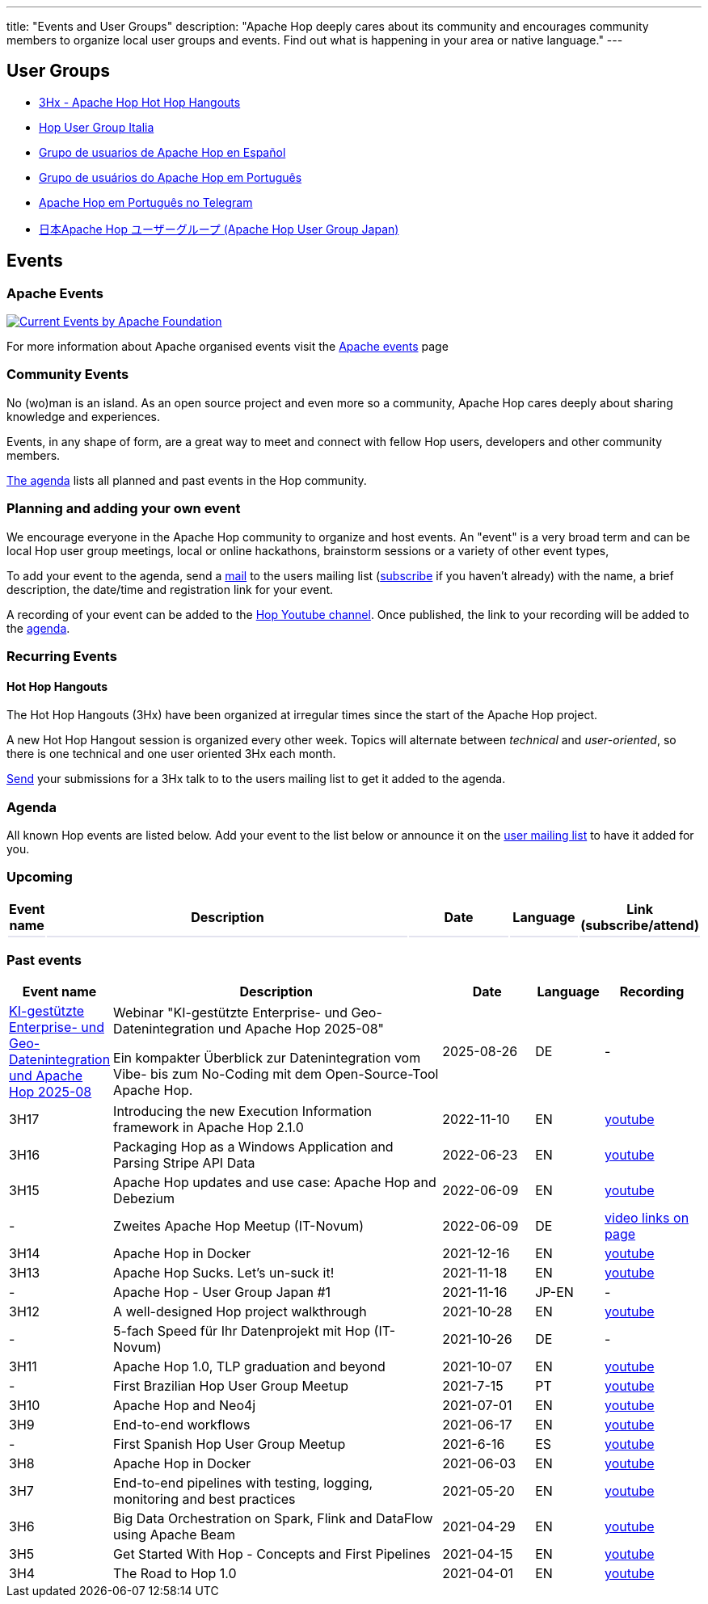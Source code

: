 ---
title: "Events and User Groups"
description: "Apache Hop deeply cares about its community and encourages community members to organize local user groups and events. Find out what is happening in your area or native language."
---

== User Groups

* https://www.meetup.com/3hx-apache-hop-hot-hop-hangouts/[3Hx - Apache Hop Hot Hop Hangouts ^]
* https://www.meetup.com/Hop-Italia-Users-Group/[Hop User Group Italia^]
* https://www.meetup.com/grupo-de-usuarios-de-hop-en-espanol/[Grupo de usuarios de Apache Hop en Español ^]
* https://www.meetup.com/apache-hop-user-group-brasil/[Grupo de usuários do Apache Hop em Português ^]
* https://t.me/apachehop[Apache Hop em Português no Telegram ^]
* https://www.meetup.com/apache-hop-user-group-japan/[日本Apache Hop ユーザーグループ (Apache Hop User Group Japan) ^]

== Events

=== Apache Events
++++
<a  href="https://www.apache.org/events/current-event.html">
  <img src="https://www.apache.org/events/current-event-234x60.png" alt="Current Events by Apache Foundation"/>
</a>
++++

For more information about Apache organised events visit the https://www.apache.org/events/current-event.html[Apache events] page

=== Community Events

No (wo)man is an island. As an open source project and even more so a community, Apache Hop cares deeply about sharing knowledge and experiences.

Events, in any shape of form, are a great way to meet and connect with fellow Hop users, developers and other community members.

<<events-agenda, The agenda>> lists all planned and past events in the Hop community.

=== Planning and adding your own event

We encourage everyone in the Apache Hop community to organize and host events. An "event" is a very broad term and can be local Hop user group meetings, local or online hackathons, brainstorm sessions or a variety of other event types,

To add your event to the agenda, send a mailto:users@hop.apache.org[mail, Apache Hop event announcement, add your event description here] to the users mailing list (mailto:users-subscribe@hop.apache.org[subscribe] if you haven't already) with the name, a brief description, the date/time and registration link for your event.

A recording of your event can be added to the https://www.youtube.com/channel/UCGlcYslwe03Y2zbZ1W6DAGA[Hop Youtube channel]. Once published, the link to your recording will be added to the <<events-agenda, agenda>>.


=== Recurring Events

==== Hot Hop Hangouts

The Hot Hop Hangouts (3Hx) have been organized at irregular times since the start of the Apache Hop project.

A new Hot Hop Hangout session is organized every other week. Topics will alternate between _technical_ and _user-oriented_, so there is one technical and one user oriented 3Hx each month.

mailto:users@hop.apache.org[Send, 3Hx presentation submission, add your presentation topic and brief description here] your submissions for a 3Hx talk to to the users mailing list to get it added to the agenda.

=== anchor:events-agenda[]Agenda

All known Hop events are listed below. Add your event to the list below or announce it on the link:/community/mailing-list/[user mailing list] to have it added for you.

=== Upcoming

[%header,cols="5%,55%,15%,10%,15%"]
|===
|Event name|Description|Date|Language|Link (subscribe/attend)
|{set:cellbgcolor:#30328422}||||
|===
{set:cellbgcolor}


=== Past events

[%header,cols="5%,55%,15%,10%,15%"]
|===
|Event name|Description|Date|Language|Recording
|https://www.giswiki.ch/KI-gest%C3%BCtzte_Enterprise-_und_Geo-Datenintegration_und_Apache_Hop_2025-08[KI-gestützte Enterprise- und Geo-Datenintegration und Apache Hop 2025-08]|Webinar "KI-gestützte Enterprise- und Geo-Datenintegration und Apache Hop 2025-08"

Ein kompakter Überblick zur Datenintegration vom Vibe- bis zum No-Coding mit dem Open-Source-Tool Apache Hop.|2025-08-26|DE|-
|3H17|Introducing the new Execution Information framework in Apache Hop 2.1.0|2022-11-10|EN|https://www.youtube.com/watch?v=HCbW2TB3pEo[youtube^]
|3H16|Packaging Hop as a Windows Application and Parsing Stripe API Data|2022-06-23|EN|https://www.youtube.com/watch?v=nxgZOJx-FKc[youtube^]
|3H15|Apache Hop updates and use case: Apache Hop and Debezium|2022-06-09|EN|https://youtu.be/_sTSGwmV-3w[youtube^]
|-|Zweites Apache Hop Meetup (IT-Novum)|2022-06-09|DE|https://data.it-novum.com/termine/zweites-apache-hop-meetup/[video links on page^]
|3H14|Apache Hop in Docker|2021-12-16|EN|https://youtu.be/v2rNxAQEhu0[youtube^]
|3H13|Apache Hop Sucks. Let's un-suck it!|2021-11-18|EN|https://youtu.be/qW5Jwe5OipU[youtube^]
|-|Apache Hop - User Group Japan #1|2021-11-16|JP-EN|-
|3H12|A well-designed Hop project walkthrough|2021-10-28|EN|https://youtu.be/a1jg1A2vmtA[youtube^]
|-|5-fach Speed für Ihr Datenprojekt mit Hop (IT-Novum)|2021-10-26|DE|-
|3H11|Apache Hop 1.0, TLP graduation and beyond|2021-10-07|EN|https://youtu.be/eaHuga0IReg[youtube^]
|-|First Brazilian Hop User Group Meetup|2021-7-15|PT|https://youtu.be/NGD6PGr8Id4[youtube^]
|3H10|Apache Hop and Neo4j|2021-07-01|EN|https://youtu.be/i30SWDiiZqw[youtube^]
|3H9|End-to-end workflows|2021-06-17|EN|https://youtu.be/63LxM3gU1sQ[youtube^]
|-|First Spanish Hop User Group Meetup|2021-6-16|ES|https://youtu.be/rosC4KvBivM[youtube^]
|3H8|Apache Hop in Docker|2021-06-03|EN|https://www.youtube.com/watch?v=ayMD6RST4Do[youtube^]
|3H7|End-to-end pipelines with testing, logging, monitoring and best practices
|2021-05-20|EN|https://www.youtube.com/watch?v=CkbOThb2HPo[youtube^]
|3H6|Big Data Orchestration on Spark, Flink and DataFlow using Apache Beam|2021-04-29|EN|https://www.youtube.com/watch?v=s_cstCPdnKI[youtube^]
|3H5|Get Started With Hop - Concepts and First Pipelines|2021-04-15|EN|https://youtu.be/gKVb_r4v_Oc[youtube^]
|3H4| The Road to Hop 1.0|2021-04-01|EN|https://www.youtube.com/watch?v=EhO_DYszu_Y&t=2s[youtube^]
|===
